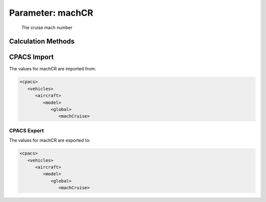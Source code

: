 .. _aircraft.machCR:

Parameter: machCR
^^^^^^^^^^^^^^^^^^^^^^^^^^^^^^^^^^^^^^^^^^^^^^^^^^^^^^^^

    The cruise mach number 
    

Calculation Methods
"""""""""""""""""""""""""""""""""""""""""""""""""""""""
.. automethod:: VAMPzero.Component.Main.Performance.machCR.machCR.calc


CPACS Import
"""""""""""""""""""""""""""""""""""""""""""""""""""""""
The values for machCR are imported from:

.. code-block:: xml

   <cpacs>
      <vehicles>
         <aircraft>
            <model>
               <global>
                  <machCruise>

CPACS Export
-------------------
The values for machCR are exported to:

.. code-block:: xml

   <cpacs>
      <vehicles>
         <aircraft>
            <model>
               <global>
                  <machCruise>

